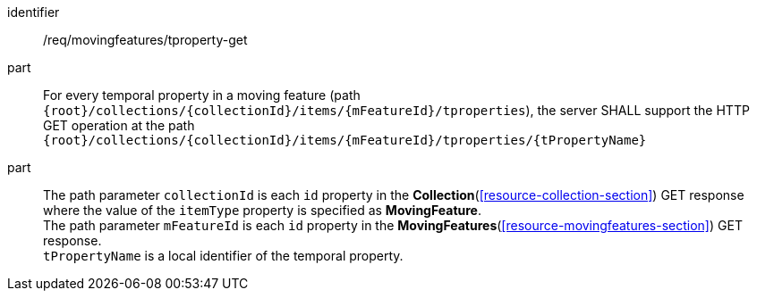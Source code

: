 ////
[[req_mf-tproperty-op-get]]
[width="90%",cols="2,6a",options="header"]
|===
^|*Requirement {counter:req-id}* |*/req/movingfeatures/tproperty-get*
^|A | For every temporal property in a moving feature (path `+{root}+/collections/+{collectionId}+/items/+{mFeatureId}+/tproperties`), the server SHALL support the HTTP GET operation at the path `+{root}+/collections/+{collectionId}+/items/+{mFeatureId}+/tproperties/+{tPropertyName}+`
^|B | The path parameter `collectionId` is each `id` property in the <<resource-collection-section,*Collection*>> GET response where the value of the `itemType` property is specified as *MovingFeature*. +
The path parameter `mFeatureId` is each `id` property in the <<resource-movingfeatures-section,*MovingFeatures*>> GET response. +
`tPropertyName` is a local identifier of the temporal property.
|===
////

[[req_mf-tproperty-op-get]]
[requirement]
====
[%metadata]
identifier:: /req/movingfeatures/tproperty-get
part:: For every temporal property in a moving feature (path `{root}/collections/{collectionId}/items/{mFeatureId}/tproperties`), the server SHALL support the HTTP GET operation at the path `{root}/collections/{collectionId}/items/{mFeatureId}/tproperties/{tPropertyName}`
part:: The path parameter `collectionId` is each `id` property in the *Collection*(<<resource-collection-section>>) GET response where the value of the `itemType` property is specified as *MovingFeature*. +
The path parameter `mFeatureId` is each `id` property in the *MovingFeatures*(<<resource-movingfeatures-section>>) GET response. +
`tPropertyName` is a local identifier of the temporal property.
====